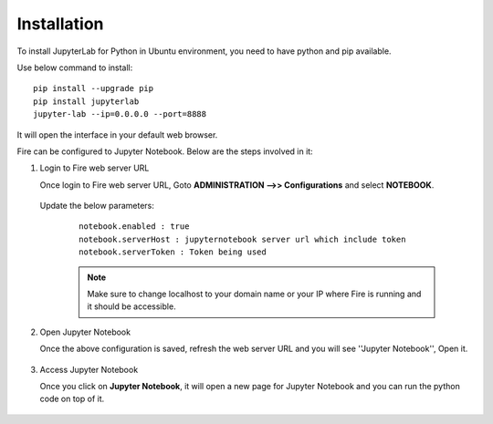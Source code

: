 Installation
======

To install JupyterLab for Python in Ubuntu environment, you need to have python and pip available.

Use below command to install: ::


    pip install --upgrade pip
    pip install jupyterlab
    jupyter-lab --ip=0.0.0.0 --port=8888

It will open the interface in your default web browser.

Fire can be configured to Jupyter Notebook. Below are  the steps involved in it:

#. Login to Fire web server URL

   Once login to Fire web server URL, Goto **ADMINISTRATION -->> Configurations** and select **NOTEBOOK**.


    .. figure:: ../../../_assets/operating/jupyter_notebook_1.PNG
       :alt: operating
       :width: 60%

   Update the below parameters:

    ::

        notebook.enabled : true
        notebook.serverHost : jupyternotebook server url which include token
        notebook.serverToken : Token being used
    
    .. note::  Make sure to change localhost to your domain name or your IP where Fire is running and it should be accessible.   


#. Open Jupyter Notebook

   Once the above configuration is saved, refresh the web server URL and you will see ''Jupyter Notebook'', Open it.

    .. figure:: ../../../_assets/operating/jupyter_notebook-access.PNG
       :alt: operating
       :width: 60%

#. Access Jupyter Notebook

   Once you click on **Jupyter Notebook**, it will open a new page for Jupyter Notebook and you can run the python code on top of it.

    .. figure:: ../../../_assets/operating/jupyter_notebook_2.PNG
       :alt: operating
       :width: 60%

    .. figure:: ../../../_assets/operating/jupyter_notebook_command.PNG
       :alt: operating
       :width: 60%
